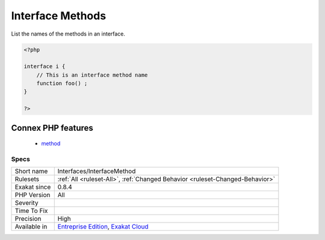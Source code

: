 .. _interfaces-interfacemethod:

.. _interface-methods:

Interface Methods
+++++++++++++++++

.. meta::
	:description:
		Interface Methods: List the names of the methods in an interface.
	:twitter:card: summary_large_image
	:twitter:site: @exakat
	:twitter:title: Interface Methods
	:twitter:description: Interface Methods: List the names of the methods in an interface
	:twitter:creator: @exakat
	:twitter:image:src: https://www.exakat.io/wp-content/uploads/2020/06/logo-exakat.png
	:og:image: https://www.exakat.io/wp-content/uploads/2020/06/logo-exakat.png
	:og:title: Interface Methods
	:og:type: article
	:og:description: List the names of the methods in an interface
	:og:url: https://php-tips.readthedocs.io/en/latest/tips/Interfaces/InterfaceMethod.html
	:og:locale: en
List the names of the methods in an interface.

.. code-block:: php
   
   <?php
   
   interface i {
       // This is an interface method name
       function foo() ;
   }
   
   ?>
Connex PHP features
-------------------

  + `method <https://php-dictionary.readthedocs.io/en/latest/dictionary/method.ini.html>`_


Specs
_____

+--------------+-------------------------------------------------------------------------------------------------------------------------+
| Short name   | Interfaces/InterfaceMethod                                                                                              |
+--------------+-------------------------------------------------------------------------------------------------------------------------+
| Rulesets     | :ref:`All <ruleset-All>`, :ref:`Changed Behavior <ruleset-Changed-Behavior>`                                            |
+--------------+-------------------------------------------------------------------------------------------------------------------------+
| Exakat since | 0.8.4                                                                                                                   |
+--------------+-------------------------------------------------------------------------------------------------------------------------+
| PHP Version  | All                                                                                                                     |
+--------------+-------------------------------------------------------------------------------------------------------------------------+
| Severity     |                                                                                                                         |
+--------------+-------------------------------------------------------------------------------------------------------------------------+
| Time To Fix  |                                                                                                                         |
+--------------+-------------------------------------------------------------------------------------------------------------------------+
| Precision    | High                                                                                                                    |
+--------------+-------------------------------------------------------------------------------------------------------------------------+
| Available in | `Entreprise Edition <https://www.exakat.io/entreprise-edition>`_, `Exakat Cloud <https://www.exakat.io/exakat-cloud/>`_ |
+--------------+-------------------------------------------------------------------------------------------------------------------------+


